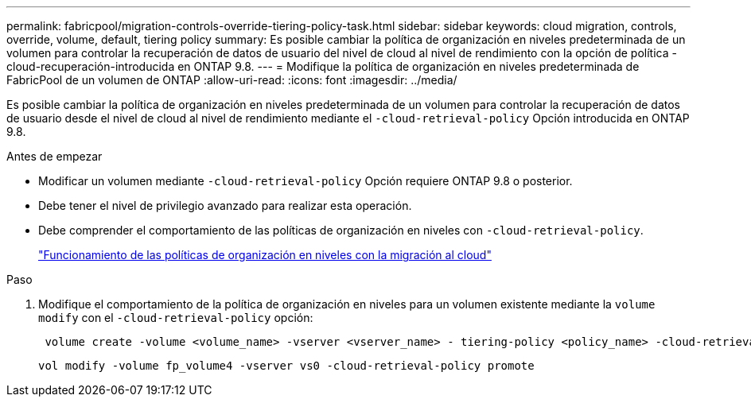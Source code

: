 ---
permalink: fabricpool/migration-controls-override-tiering-policy-task.html 
sidebar: sidebar 
keywords: cloud migration, controls, override, volume, default, tiering policy 
summary: Es posible cambiar la política de organización en niveles predeterminada de un volumen para controlar la recuperación de datos de usuario del nivel de cloud al nivel de rendimiento con la opción de política -cloud-recuperación-introducida en ONTAP 9.8. 
---
= Modifique la política de organización en niveles predeterminada de FabricPool de un volumen de ONTAP
:allow-uri-read: 
:icons: font
:imagesdir: ../media/


[role="lead"]
Es posible cambiar la política de organización en niveles predeterminada de un volumen para controlar la recuperación de datos de usuario desde el nivel de cloud al nivel de rendimiento mediante el `-cloud-retrieval-policy` Opción introducida en ONTAP 9.8.

.Antes de empezar
* Modificar un volumen mediante `-cloud-retrieval-policy` Opción requiere ONTAP 9.8 o posterior.
* Debe tener el nivel de privilegio avanzado para realizar esta operación.
* Debe comprender el comportamiento de las políticas de organización en niveles con `-cloud-retrieval-policy`.
+
link:tiering-policies-concept.html#how-tiering-policies-work-with-cloud-migration["Funcionamiento de las políticas de organización en niveles con la migración al cloud"]



.Paso
. Modifique el comportamiento de la política de organización en niveles para un volumen existente mediante la `volume modify` con el `-cloud-retrieval-policy` opción:
+
[listing]
----
 volume create -volume <volume_name> -vserver <vserver_name> - tiering-policy <policy_name> -cloud-retrieval-policy
----
+
[listing]
----
vol modify -volume fp_volume4 -vserver vs0 -cloud-retrieval-policy promote
----

